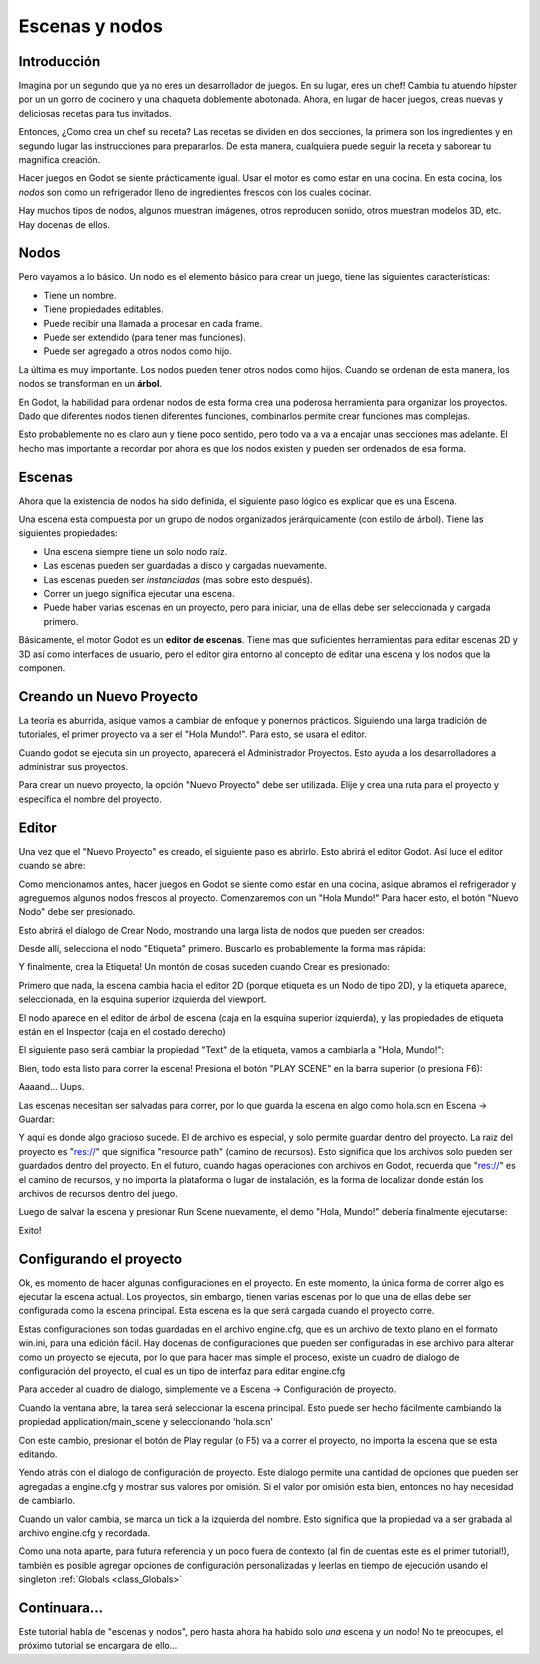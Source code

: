 .. _doc_scenes_and_nodes:

Escenas y nodos
================

Introducción
------------

.. image:: /img/chef.png

Imagina por un segundo que ya no eres un desarrollador de juegos. En
su lugar, eres un chef! Cambia tu atuendo hípster por un un gorro de
cocinero y una chaqueta doblemente abotonada. Ahora, en lugar de hacer
juegos, creas nuevas y deliciosas recetas para tus invitados.

Entonces, ¿Como crea un chef su receta? Las recetas se dividen en dos
secciones, la primera son los ingredientes y en segundo lugar las
instrucciones para prepararlos. De esta manera, cualquiera puede seguir
la receta y saborear tu magnifica creación.

Hacer juegos en Godot se siente prácticamente igual. Usar el motor es
como estar en una cocina. En esta cocina, los *nodos* son como un
refrigerador lleno de ingredientes frescos con los cuales cocinar.

Hay muchos tipos de nodos, algunos muestran imágenes, otros reproducen
sonido, otros muestran modelos 3D, etc. Hay docenas de ellos.

Nodos
-----

Pero vayamos a lo básico. Un nodo es el elemento básico para crear un
juego, tiene las siguientes características:

- Tiene un nombre.
- Tiene propiedades editables.
- Puede recibir una llamada a procesar en cada frame.
- Puede ser extendido (para tener mas funciones).
- Puede ser agregado a otros nodos como hijo.

.. image:: /img/tree.png

La  última  es muy importante. Los nodos pueden tener otros nodos como
hijos. Cuando se ordenan de esta manera, los nodos se transforman en
un **árbol**.

En Godot, la habilidad para ordenar nodos de esta forma crea una
poderosa herramienta para organizar los proyectos. Dado que diferentes
nodos tienen diferentes funciones, combinarlos permite crear funciones
mas complejas.

Esto probablemente no es claro aun y tiene poco sentido, pero todo va
a va a encajar unas secciones mas adelante. El hecho mas importante a
recordar por ahora es que los nodos existen y pueden ser ordenados de
esa forma.

Escenas
------

.. image:: /img/scene_tree_example.png

Ahora que la existencia de nodos ha sido definida, el siguiente paso
lógico es explicar que es una Escena.

Una escena esta compuesta por un grupo de nodos organizados
jerárquicamente (con estilo de árbol). Tiene las siguientes
propiedades:

- Una escena siempre tiene un solo nodo raíz.
- Las escenas pueden ser guardadas a disco y cargadas nuevamente.
- Las escenas pueden ser *instanciadas* (mas sobre esto después).
- Correr un juego significa ejecutar una escena.
- Puede haber varias escenas en un proyecto, pero para iniciar,
  una de ellas debe ser seleccionada y cargada primero.

Básicamente, el motor Godot es un **editor de escenas**. Tiene mas
que suficientes herramientas para editar escenas 2D y 3D así como
interfaces de usuario, pero el editor gira entorno al concepto de
editar una escena y los nodos que la componen.

Creando un Nuevo Proyecto
----------------------

La teoría es aburrida, asique vamos a cambiar de enfoque y ponernos
prácticos. Siguiendo una larga tradición de tutoriales, el primer
proyecto va a ser el "Hola Mundo!". Para esto, se usara el editor.

Cuando godot se ejecuta sin un proyecto, aparecerá el Administrador
Proyectos. Esto ayuda a los desarrolladores a administrar sus
proyectos.

.. image:: /img/project_manager.png

Para crear un nuevo proyecto, la opción "Nuevo Proyecto" debe ser
utilizada. Elije y crea una ruta para el proyecto y especifica el
nombre del proyecto.

.. image:: /img/create_new_project.png

Editor
------

Una vez que el "Nuevo Proyecto" es creado, el siguiente paso es
abrirlo. Esto abrirá el editor Godot. Así luce el editor cuando
se abre:

.. image:: /img/empty_editor.png

Como mencionamos antes, hacer juegos en Godot se siente como estar
en una cocina, asique abramos el refrigerador y agreguemos algunos
nodos frescos al proyecto. Comenzaremos con un "Hola Mundo!" Para
hacer esto, el botón "Nuevo Nodo" debe ser presionado.

.. image:: /img/newnode_button.png

Esto abrirá el dialogo de Crear Nodo, mostrando una larga lista de
nodos que pueden ser creados:

.. image:: /img/node_classes.png

Desde allí, selecciona el nodo "Etiqueta" primero. Buscarlo es
probablemente la forma mas rápida:

.. image:: /img/node_search_label.png

Y finalmente, crea la Etiqueta! Un montón de cosas suceden cuando
Crear es presionado:

.. image:: /img/editor_with_label.png

Primero que nada, la escena cambia hacia el editor 2D (porque
etiqueta es un Nodo de tipo 2D), y la etiqueta aparece, seleccionada,
en la esquina superior izquierda del viewport.

El nodo aparece en el editor de árbol de escena (caja en la esquina
superior izquierda), y las propiedades de etiqueta están en el
Inspector (caja en el costado derecho)

El siguiente paso será cambiar la propiedad "Text" de la etiqueta,
vamos a cambiarla a "Hola, Mundo!":

.. image:: /img/hw.png

Bien, todo esta listo para correr la escena! Presiona el botón
"PLAY SCENE" en la barra superior (o presiona F6):

.. image:: /img/playscene.png

Aaaand... Uups.

.. image:: /img/neversaved.png

Las escenas necesitan ser salvadas para correr, por lo que guarda la
escena en algo como hola.scn en Escena -> Guardar:

.. image:: /img/save_scene.png

Y aquí es donde algo gracioso sucede. El de archivo es especial, y
solo permite guardar dentro del proyecto. La raiz del proyecto es
"res://" que significa "resource path" (camino de recursos).
Esto significa que los archivos solo pueden ser guardados dentro
del proyecto. En el futuro, cuando hagas operaciones con archivos
en Godot, recuerda que "res://" es el camino de recursos, y no
importa la plataforma o lugar de instalación, es la forma de
localizar donde están los archivos de recursos dentro del juego.

Luego de salvar la escena y presionar Run Scene nuevamente, el
demo "Hola, Mundo!" debería finalmente ejecutarse:

.. image:: /img/helloworld.png

Exito!

.. _doc_scenes_and_nodes-configuring_the_project:

Configurando el proyecto
-----------------------

Ok, es momento de hacer algunas configuraciones en el proyecto. En
este momento, la única forma de correr algo es ejecutar la escena
actual. Los proyectos, sin embargo, tienen varias escenas por lo que
una de ellas debe ser configurada como la escena principal. Esta
escena es la que será cargada cuando el proyecto corre.

Estas configuraciones son todas guardadas en el archivo engine.cfg,
que es un archivo de texto plano en el formato win.ini, para una
edición fácil. Hay docenas de configuraciones que pueden ser
configuradas in ese archivo para alterar como un proyecto se
ejecuta, por lo que para hacer mas simple el proceso, existe un
cuadro de dialogo de configuración del proyecto, el cual es un tipo
de interfaz para editar engine.cfg

Para acceder al cuadro de dialogo, simplemente ve a Escena ->
Configuración de proyecto.

Cuando la ventana abre, la tarea será seleccionar la escena
principal. Esto puede ser hecho fácilmente cambiando la propiedad
application/main_scene y seleccionando 'hola.scn'

.. image:: /img/main_scene.png

Con este cambio, presionar el botón de Play regular (o F5) va a
correr el proyecto, no importa la escena que se esta editando.

Yendo atrás con el dialogo de configuración de proyecto. Este dialogo
permite una cantidad de opciones que pueden ser agregadas a engine.cfg
y mostrar sus valores por omisión. Si el valor por omisión esta bien,
entonces no hay necesidad de cambiarlo.

Cuando un valor cambia, se marca un tick a la izquierda del nombre.
Esto significa que la propiedad va a ser grabada al archivo
engine.cfg y recordada.

Como una nota aparte, para futura referencia y un poco fuera de
contexto (al fin de cuentas este es el primer tutorial!), también
es posible agregar opciones de configuración personalizadas y
leerlas en tiempo de ejecución usando el singleton :ref:`Globals <class_Globals>`


Continuara...
------------------

Este tutorial habla de "escenas y nodos", pero hasta ahora ha habido
solo *una* escena y *un* nodo! No te preocupes, el próximo tutorial
se encargara de ello...
